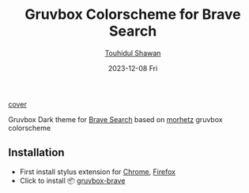 #+title: Gruvbox Colorscheme for Brave Search
#+AUTHOR: [[https://github.com/touhidulshawan][Touhidul Shawan]]
#+DESCRIPTION: Readme for gruvbox-brave
#+DATE: 2023-12-08 Fri
#+OPTIONS: toc:2

[[file:cover.png][cover]]

Gruvbox Dark theme for [[https://search.brave.com][Brave Search]] based on [[https://github.com/morhetz/gruvbox][morhetz]] gruvbox colorscheme

** Installation
+ First install stylus extension for [[https://chrome.google.com/webstore/detail/stylus/clngdbkpkpeebahjckkjfobafhncgmne][Chrome]], [[https://addons.mozilla.org/pt-BR/firefox/addon/styl-us/][Firefox]]
+ Click to install 📦 [[https://userstyles.world/api/style/13515.user.css][gruvbox-brave]]

